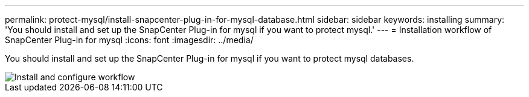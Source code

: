 ---
permalink: protect-mysql/install-snapcenter-plug-in-for-mysql-database.html
sidebar: sidebar
keywords: installing
summary: 'You should install and set up the SnapCenter Plug-in for mysql if you want to protect mysql.'
---
= Installation workflow of SnapCenter Plug-in for mysql 
:icons: font
:imagesdir: ../media/

[.lead]
You should install and set up the SnapCenter Plug-in for mysql if you want to protect mysql databases.

image::../media/sap_hana_install_configure_workflow.gif[Install and configure workflow]
